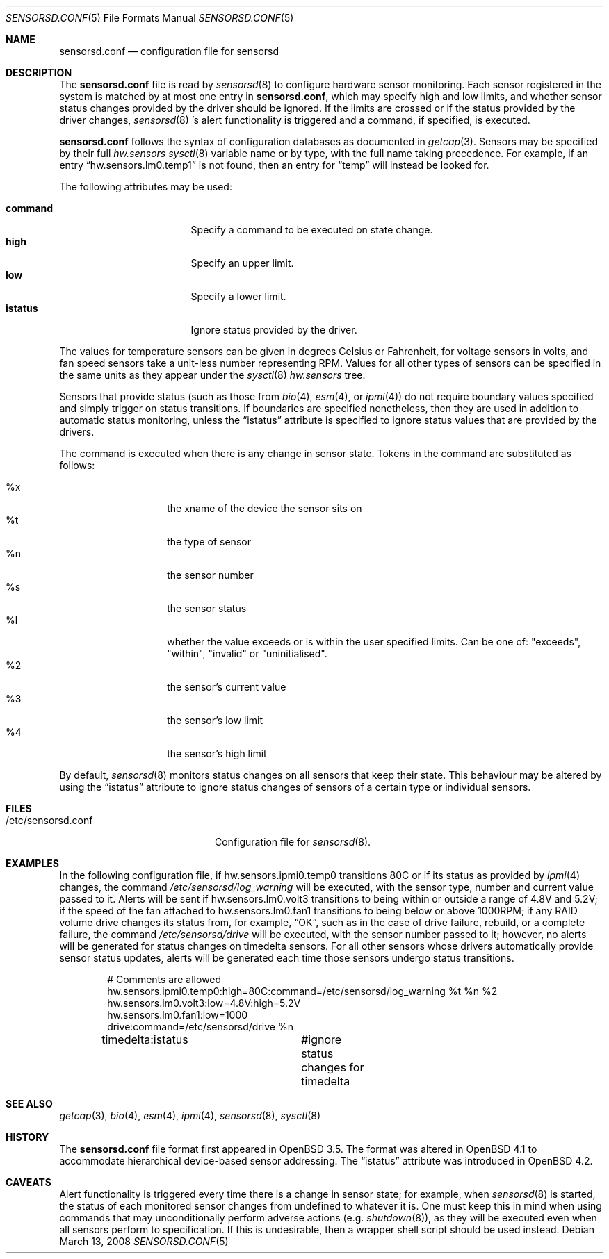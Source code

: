 .\"	$OpenBSD: sensorsd.conf.5,v 1.21 2008/03/14 00:06:18 ckuethe Exp $
.\"
.\" Copyright (c) 2003 Henning Brauer <henning@openbsd.org>
.\" Copyright (c) 2005 Matthew Gream <matthew.gream@pobox.com>
.\" Copyright (c) 2007 Constantine A. Murenin <cnst@openbsd.org>
.\"
.\" Permission to use, copy, modify, and distribute this software for any
.\" purpose with or without fee is hereby granted, provided that the above
.\" copyright notice and this permission notice appear in all copies.
.\"
.\" THE SOFTWARE IS PROVIDED "AS IS" AND THE AUTHOR DISCLAIMS ALL WARRANTIES
.\" WITH REGARD TO THIS SOFTWARE INCLUDING ALL IMPLIED WARRANTIES OF
.\" MERCHANTABILITY AND FITNESS. IN NO EVENT SHALL THE AUTHOR BE LIABLE FOR
.\" ANY SPECIAL, DIRECT, INDIRECT, OR CONSEQUENTIAL DAMAGES OR ANY DAMAGES
.\" WHATSOEVER RESULTING FROM LOSS OF USE, DATA OR PROFITS, WHETHER IN AN
.\" ACTION OF CONTRACT, NEGLIGENCE OR OTHER TORTIOUS ACTION, ARISING OUT OF
.\" OR IN CONNECTION WITH THE USE OR PERFORMANCE OF THIS SOFTWARE.
.\"
.Dd $Mdocdate: March 13 2008 $
.Dt SENSORSD.CONF 5
.Os
.Sh NAME
.Nm sensorsd.conf
.Nd configuration file for sensorsd
.Sh DESCRIPTION
The
.Nm
file is read by
.Xr sensorsd 8
to configure hardware sensor monitoring.
Each sensor registered in the system
is matched by at most one entry in
.Nm ,
which may specify high and low limits,
and whether sensor status changes provided by the driver should be ignored.
If the limits are crossed or if the status provided by the driver changes,
.Xr sensorsd 8 's
alert functionality is triggered and a command, if specified, is
executed.
.Pp
.Nm
follows the syntax of configuration databases as documented in
.Xr getcap 3 .
Sensors may be specified by their full
.Va hw.sensors
.Xr sysctl 8
variable name or by type,
with the full name taking precedence.
For example, if an entry
.Dq hw.sensors.lm0.temp1
is not found, then an entry for
.Dq temp
will instead be looked for.
.Pp
The following attributes may be used:
.Pp
.Bl -tag -width "commandXX" -offset indent -compact
.It Li command
Specify a command to be executed on state change.
.It Li high
Specify an upper limit.
.It Li low
Specify a lower limit.
.It Li istatus
Ignore status provided by the driver.
.El
.Pp
The values for temperature sensors can be given in degrees Celsius or
Fahrenheit, for voltage sensors in volts, and fan speed sensors take a
unit-less number representing RPM.
Values for all other types of sensors can be specified
in the same units as they appear under the
.Xr sysctl 8
.Va hw.sensors
tree.
.Pp
Sensors that provide status (such as those from
.Xr bio 4 ,
.Xr esm 4 ,
or
.Xr ipmi 4 )
do not require boundary values specified
and simply trigger on status transitions.
If boundaries are specified nonetheless,
then they are used in addition to automatic status monitoring,
unless the
.Dq istatus
attribute is specified to ignore status values that are provided by the drivers.
.Pp
The command is executed when there is any change in sensor state.
Tokens in the command are substituted as follows:
.Pp
.Bl -tag -width Ds -offset indent -compact
.It %x
the xname of the device the sensor sits on
.It %t
the type of sensor
.It %n
the sensor number
.It %s
the sensor status
.It %l
whether the value exceeds or is within the user specified limits.
Can be one of: "exceeds", "within", "invalid" or "uninitialised".
.It %2
the sensor's current value
.It %3
the sensor's low limit
.It %4
the sensor's high limit
.El
.Pp
By default,
.Xr sensorsd 8
monitors status changes on all sensors that keep their state.
This behaviour may be altered by using the
.Dq istatus
attribute to ignore
status changes of sensors of a certain type
or individual sensors.
.Sh FILES
.Bl -tag -width "/etc/sensorsd.conf"
.It /etc/sensorsd.conf
Configuration file for
.Xr sensorsd 8 .
.El
.Sh EXAMPLES
In the following configuration file,
if hw.sensors.ipmi0.temp0 transitions 80C or
if its status as provided by
.Xr ipmi 4
changes, the command
.Pa /etc/sensorsd/log_warning
will be executed,
with the sensor type, number and current value passed to it.
Alerts will be sent
if hw.sensors.lm0.volt3 transitions to being within or outside
a range of 4.8V and 5.2V;
if the speed of the fan attached to hw.sensors.lm0.fan1
transitions to being below or above 1000RPM;
if any RAID volume drive
changes its status from, for example,
.Dq OK ,
such as in the case of drive failure, rebuild, or a complete failure,
the command
.Pa /etc/sensorsd/drive
will be executed, with the sensor number passed to it; however,
no alerts will be generated for status changes on timedelta sensors.
For all other sensors whose drivers automatically provide
sensor status updates, alerts will be generated
each time those sensors undergo status transitions.
.Bd -literal -offset indent
# Comments are allowed
hw.sensors.ipmi0.temp0:high=80C:command=/etc/sensorsd/log_warning %t %n %2
hw.sensors.lm0.volt3:low=4.8V:high=5.2V
hw.sensors.lm0.fan1:low=1000
drive:command=/etc/sensorsd/drive %n
timedelta:istatus	#ignore status changes for timedelta
.Ed
.Sh SEE ALSO
.Xr getcap 3 ,
.Xr bio 4 ,
.Xr esm 4 ,
.Xr ipmi 4 ,
.Xr sensorsd 8 ,
.Xr sysctl 8
.Sh HISTORY
The
.Nm
file format first appeared in
.Ox 3.5 .
The format was altered in
.Ox 4.1
to accommodate hierarchical device-based sensor addressing.
The
.Dq istatus
attribute was introduced in
.Ox 4.2 .
.Sh CAVEATS
Alert functionality is triggered every time there is a change in sensor state;
for example, when
.Xr sensorsd 8
is started,
the status of each monitored sensor changes
from undefined to whatever it is.
One must keep this in mind when using commands
that may unconditionally perform adverse actions (e.g.\&
.Xr shutdown 8 ) ,
as they will be executed even when all sensors perform to specification.
If this is undesirable, then a wrapper shell script should be used instead.
